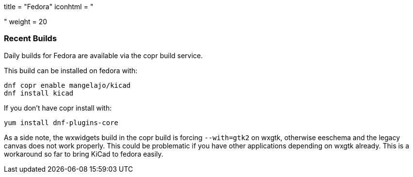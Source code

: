 +++
title = "Fedora"
iconhtml = "<div class='fl-fedora'></div>"
weight = 20
+++
	
	
=== Recent Builds
	
Daily builds for Fedora are available via the copr build service.

This build can be installed on fedora with:

----
dnf copr enable mangelajo/kicad
dnf install kicad
----

If you don't have copr install with:

----
yum install dnf-plugins-core
----

As a side note, the wxwidgets build in the copr build is forcing `--with=gtk2` on wxgtk, otherwise eeschema and the legacy canvas does not work properly. 
This could be problematic if you have other applications depending on wxgtk already. This is a workaround so far to bring KiCad to fedora easily.
